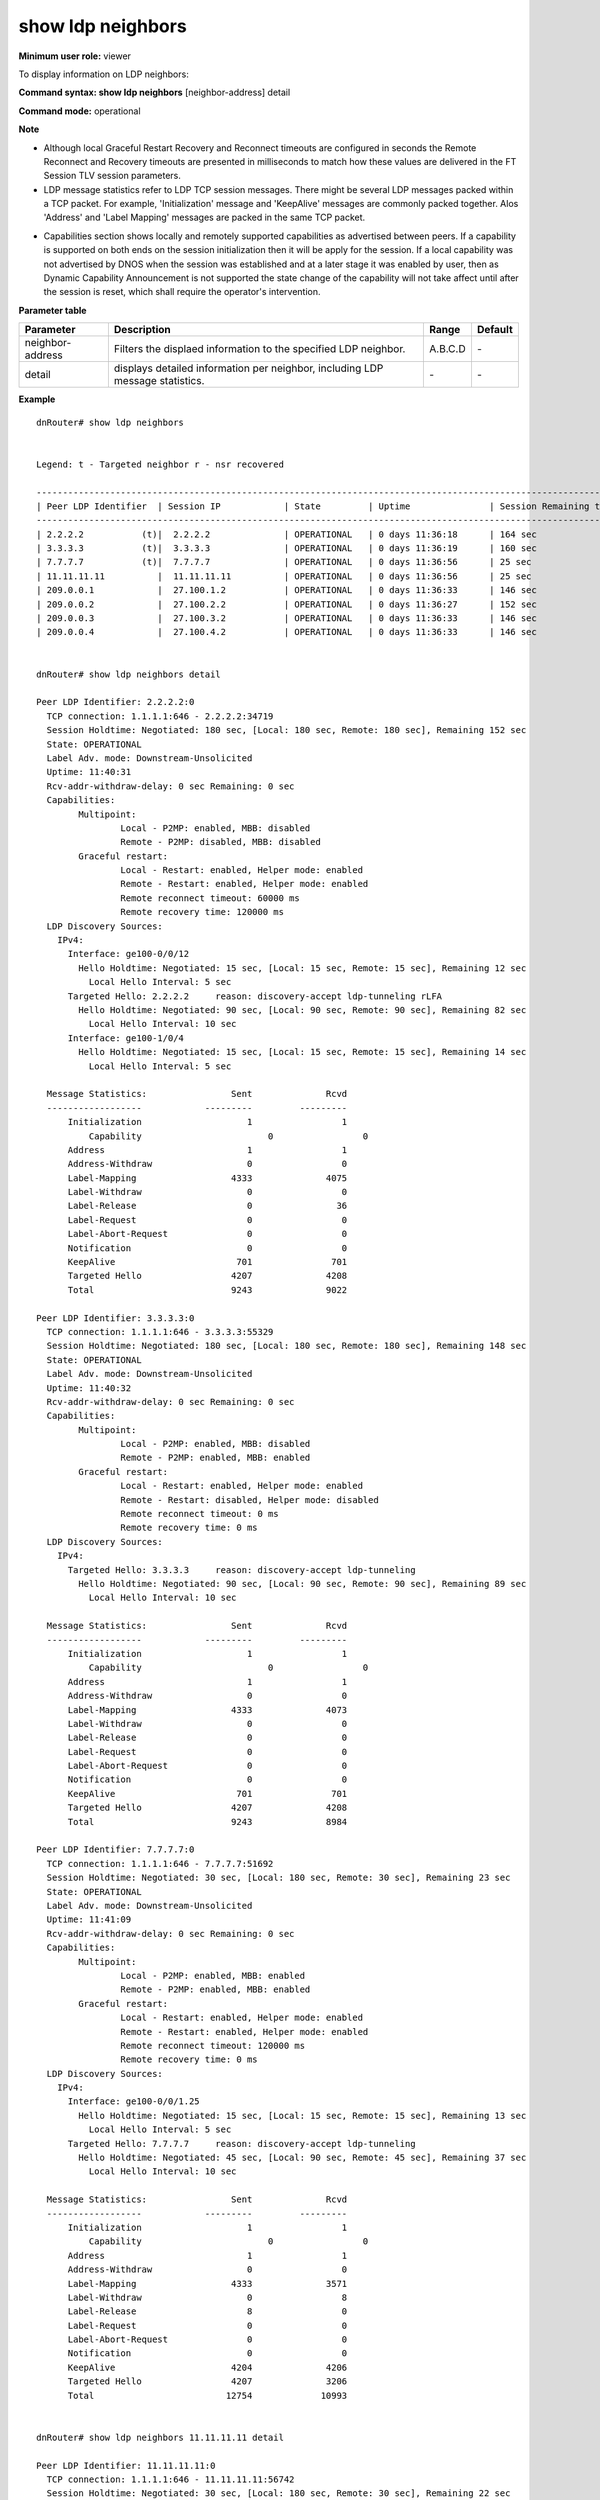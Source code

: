 show ldp neighbors
------------------

**Minimum user role:** viewer

To display information on LDP neighbors:



**Command syntax: show ldp neighbors** [neighbor-address] detail

**Command mode:** operational



**Note**

- Although local Graceful Restart Recovery and Reconnect timeouts are configured in seconds the Remote Reconnect and Recovery timeouts are presented in milliseconds to match how these values are delivered in the FT Session TLV session parameters.

- LDP message statistics refer to LDP TCP session messages. There might be several LDP messages packed within a TCP packet. For example, 'Initialization' message and 'KeepAlive' messages are commonly packed together. Alos 'Address' and 'Label Mapping' messages are packed in the same TCP packet.

..	- Specifying [neighbor-address] displays the specific neighbor information only.

..	- Specifying 'detail' displays detailed information per neighbor including LDP message statistics.

..	- Graceful Restart detail view: Although local GR Recovery and Reconnect timeouts are configured in seconds the Remote Reconnect and Recovery timeouts are presented in milliseconds to match how these values are delivered in the FT Session TLV session parameters.

..	- LDP message statistics refer to LDP TCP session messages. Note, there might be several LDP messages packed within a TCP packet. For example, 'Initialization' message and 'KeepAlive' messages are commonly packed together as well as 'Address' and 'Label Mapping' messages are packed in the same TCP packet.

..	- the TLVs combination per LDP message type is constant unless vendor specific TLV are added, in which case peer LDP routers from different vendor may show different TLV set.

..	- LDP messages counter verification should be done with care to message packing and occurring events and peering state machine.
	Counters verification may use well known peer from other well-known vendor.

- Capabilities section shows locally and remotely supported capabilities as advertised between peers. If a capability is supported on both ends on the session initialization then it will be apply for the session. If a local capability was not advertised by DNOS when the session was established and at a later stage it was enabled by user, then as Dynamic Capability Announcement is not supported the state change of the capability will not take affect until after the session is reset, which shall require the operator's intervention.

..  - Capabilities are advertised and counted for LDP message statistics as an Initialization message when advertised within. Capability messages are used used to track state changes of capabilities advertised in the Initialization message, and will not be counted as Dynamic Capability Announcement is currently not supported.


**Parameter table**

+------------------+-------------------------------------------------------------------------------+---------+---------+
| Parameter        | Description                                                                   | Range   | Default |
+==================+===============================================================================+=========+=========+
| neighbor-address | Filters the displaed information to the specified LDP neighbor.               | A.B.C.D | \-      |
+------------------+-------------------------------------------------------------------------------+---------+---------+
| detail           | displays detailed information per neighbor, including LDP message statistics. | \-      | \-      |
+------------------+-------------------------------------------------------------------------------+---------+---------+


**Example**
::

	dnRouter# show ldp neighbors


	Legend: t - Targeted neighbor r - nsr recovered

	-----------------------------------------------------------------------------------------------------------------
	| Peer LDP Identifier  | Session IP            | State         | Uptime               | Session Remaining time  |
	-----------------------------------------------------------------------------------------------------------------
	| 2.2.2.2           (t)|  2.2.2.2              | OPERATIONAL   | 0 days 11:36:18      | 164 sec                 |
	| 3.3.3.3           (t)|  3.3.3.3              | OPERATIONAL   | 0 days 11:36:19      | 160 sec                 |
	| 7.7.7.7           (t)|  7.7.7.7              | OPERATIONAL   | 0 days 11:36:56      | 25 sec                  |
	| 11.11.11.11          |  11.11.11.11          | OPERATIONAL   | 0 days 11:36:56      | 25 sec                  |
	| 209.0.0.1            |  27.100.1.2           | OPERATIONAL   | 0 days 11:36:33      | 146 sec                 |
	| 209.0.0.2            |  27.100.2.2           | OPERATIONAL   | 0 days 11:36:27      | 152 sec                 |
	| 209.0.0.3            |  27.100.3.2           | OPERATIONAL   | 0 days 11:36:33      | 146 sec                 |
	| 209.0.0.4            |  27.100.4.2           | OPERATIONAL   | 0 days 11:36:33      | 146 sec                 |


	dnRouter# show ldp neighbors detail

	Peer LDP Identifier: 2.2.2.2:0
	  TCP connection: 1.1.1.1:646 - 2.2.2.2:34719
	  Session Holdtime: Negotiated: 180 sec, [Local: 180 sec, Remote: 180 sec], Remaining 152 sec
	  State: OPERATIONAL
	  Label Adv. mode: Downstream-Unsolicited
	  Uptime: 11:40:31
	  Rcv-addr-withdraw-delay: 0 sec Remaining: 0 sec
	  Capabilities:
	  	Multipoint:
			Local - P2MP: enabled, MBB: disabled
			Remote - P2MP: disabled, MBB: disabled
		Graceful restart:
			Local - Restart: enabled, Helper mode: enabled
			Remote - Restart: enabled, Helper mode: enabled
			Remote reconnect timeout: 60000 ms
			Remote recovery time: 120000 ms
	  LDP Discovery Sources:
	    IPv4:
	      Interface: ge100-0/0/12
	        Hello Holdtime: Negotiated: 15 sec, [Local: 15 sec, Remote: 15 sec], Remaining 12 sec
	          Local Hello Interval: 5 sec
	      Targeted Hello: 2.2.2.2     reason: discovery-accept ldp-tunneling rLFA
	        Hello Holdtime: Negotiated: 90 sec, [Local: 90 sec, Remote: 90 sec], Remaining 82 sec
	          Local Hello Interval: 10 sec
	      Interface: ge100-1/0/4
	        Hello Holdtime: Negotiated: 15 sec, [Local: 15 sec, Remote: 15 sec], Remaining 14 sec
	          Local Hello Interval: 5 sec

	  Message Statistics:                Sent              Rcvd
	  ------------------            ---------         ---------
	      Initialization                    1                 1
		  Capability                        0                 0
	      Address                           1                 1
	      Address-Withdraw                  0                 0
	      Label-Mapping                  4333              4075
	      Label-Withdraw                    0                 0
	      Label-Release                     0                36
	      Label-Request                     0                 0
	      Label-Abort-Request               0                 0
	      Notification                      0                 0
	      KeepAlive                       701               701
	      Targeted Hello                 4207              4208
	      Total                          9243              9022

	Peer LDP Identifier: 3.3.3.3:0
	  TCP connection: 1.1.1.1:646 - 3.3.3.3:55329
	  Session Holdtime: Negotiated: 180 sec, [Local: 180 sec, Remote: 180 sec], Remaining 148 sec
	  State: OPERATIONAL
	  Label Adv. mode: Downstream-Unsolicited
	  Uptime: 11:40:32
	  Rcv-addr-withdraw-delay: 0 sec Remaining: 0 sec
	  Capabilities:
	  	Multipoint:
			Local - P2MP: enabled, MBB: disabled
			Remote - P2MP: enabled, MBB: enabled
		Graceful restart:
			Local - Restart: enabled, Helper mode: enabled
			Remote - Restart: disabled, Helper mode: disabled
			Remote reconnect timeout: 0 ms
			Remote recovery time: 0 ms
	  LDP Discovery Sources:
	    IPv4:
	      Targeted Hello: 3.3.3.3     reason: discovery-accept ldp-tunneling
	        Hello Holdtime: Negotiated: 90 sec, [Local: 90 sec, Remote: 90 sec], Remaining 89 sec
	          Local Hello Interval: 10 sec

	  Message Statistics:                Sent              Rcvd
	  ------------------            ---------         ---------
	      Initialization                    1                 1
		  Capability                        0                 0
	      Address                           1                 1
	      Address-Withdraw                  0                 0
	      Label-Mapping                  4333              4073
	      Label-Withdraw                    0                 0
	      Label-Release                     0                 0
	      Label-Request                     0                 0
	      Label-Abort-Request               0                 0
	      Notification                      0                 0
	      KeepAlive                       701               701
	      Targeted Hello                 4207              4208
	      Total                          9243              8984

	Peer LDP Identifier: 7.7.7.7:0
	  TCP connection: 1.1.1.1:646 - 7.7.7.7:51692
	  Session Holdtime: Negotiated: 30 sec, [Local: 180 sec, Remote: 30 sec], Remaining 23 sec
	  State: OPERATIONAL
	  Label Adv. mode: Downstream-Unsolicited
	  Uptime: 11:41:09
	  Rcv-addr-withdraw-delay: 0 sec Remaining: 0 sec
	  Capabilities:
	  	Multipoint:
			Local - P2MP: enabled, MBB: enabled
			Remote - P2MP: enabled, MBB: enabled
		Graceful restart:
			Local - Restart: enabled, Helper mode: enabled
			Remote - Restart: enabled, Helper mode: enabled
			Remote reconnect timeout: 120000 ms
			Remote recovery time: 0 ms
	  LDP Discovery Sources:
	    IPv4:
	      Interface: ge100-0/0/1.25
	        Hello Holdtime: Negotiated: 15 sec, [Local: 15 sec, Remote: 15 sec], Remaining 13 sec
	          Local Hello Interval: 5 sec
	      Targeted Hello: 7.7.7.7     reason: discovery-accept ldp-tunneling
	        Hello Holdtime: Negotiated: 45 sec, [Local: 90 sec, Remote: 45 sec], Remaining 37 sec
	          Local Hello Interval: 10 sec

	  Message Statistics:                Sent              Rcvd
	  ------------------            ---------         ---------
	      Initialization                    1                 1
		  Capability                        0                 0
	      Address                           1                 1
	      Address-Withdraw                  0                 0
	      Label-Mapping                  4333              3571
	      Label-Withdraw                    0                 8
	      Label-Release                     8                 0
	      Label-Request                     0                 0
	      Label-Abort-Request               0                 0
	      Notification                      0                 0
	      KeepAlive                      4204              4206
	      Targeted Hello                 4207              3206
	      Total                         12754             10993


	dnRouter# show ldp neighbors 11.11.11.11 detail

	Peer LDP Identifier: 11.11.11.11:0
	  TCP connection: 1.1.1.1:646 - 11.11.11.11:56742
	  Session Holdtime: Negotiated: 30 sec, [Local: 180 sec, Remote: 30 sec], Remaining 22 sec
	  State: OPERATIONAL
	  Label Adv. mode: Downstream-Unsolicited
	  Uptime: 11:40:30
	  Rcv-addr-withdraw-delay: 0 sec Remaining: 0 sec
	  Capabilities:
	  	Multipoint:
			Local - P2MP: enabled, MBB: enabled
			Remote - P2MP: enabled, MBB: enabled
		Graceful restart:
			Local - Restart: enabled, Helper mode: enabled
			Remote - Restart: enabled, Helper mode: enabled
			Remote reconnect timeout: 120000 ms
			Remote recovery time: 0 ms
	  LDP Discovery Sources:
	    IPv4:
	      Interface: ge100-0/0/4.210
	        Hello Holdtime: Negotiated: 15 sec, [Local: 15 sec, Remote: 15 sec], Remaining 14 sec
	          Local Hello Interval: 5 sec
	      Interface: bundle-100.20
	        Hello Holdtime: Negotiated: 15 sec, [Local: 15 sec, Remote: 15 sec], Remaining 12 sec
	          Local Hello Interval: 5 sec

	  Message Statistics:                Sent              Rcvd
	  ------------------            ---------         ---------
	      Initialization                    1                 1
		  Capability                        0                 0
	      Address                           1                 1
	      Address-Withdraw                  0                 0
	      Label-Mapping                  4333              3575
	      Label-Withdraw                    0                12
	      Label-Release                    12                 0
	      Label-Request                     0                 0
	      Label-Abort-Request               0                 0
	      Notification                      0                 0
	      KeepAlive                      4200              4202
	      Targeted Hello                    0                 0
	      Total                          8547              7791

.. **Help line:** Displays LDP neighbors information.

**Command History**

+---------+-----------------------------------------------------------------------------------+
| Release | Modification                                                                      |
+=========+===================================================================================+
| 6.0     | Command introduced                                                                |
+---------+-----------------------------------------------------------------------------------+
| 10.0    | Added the detail option                                                           |
+---------+-----------------------------------------------------------------------------------+
| 11.0    | Removed the detail option                                                         |
+---------+-----------------------------------------------------------------------------------+
| 13.0    | Added the detail and neighbor-address options, added support for graceful restart |
+---------+-----------------------------------------------------------------------------------+
| 17.1    | Extended the capabilities section to include mLDP information                     |
+---------+-----------------------------------------------------------------------------------+

